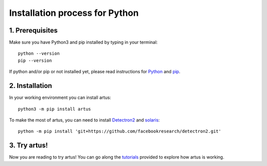 Installation process for Python
====================================

1. Prerequisites
----------------

Make sure you have Python3 and pip installed by typing in your terminal::
    
    python --version
    pip --version

If python and/or pip or not installed yet, please read instructions for `Python <https://wiki.python.org/moin/BeginnersGuide/Download>`_ and `pip <https://pip.pypa.io/en/stable/installation/>`_.


2. Installation
---------------

In your working environment you can install artus::

	python3 -m pip install artus

To make the most of artus, you can need to install `Detectron2 <https://detectron2.readthedocs.io/en/latest/tutorials/install.html>`_ and `solaris <https://solaris.readthedocs.io/en/latest/>`_::
    
    python -m pip install 'git+https://github.com/facebookresearch/detectron2.git'


3. Try artus!
--------------------

Now you are reading to try artus! You can go along the `tutorials <https://github.com/6tronl/artus-examples>`_ provided to explore how artus is working.
